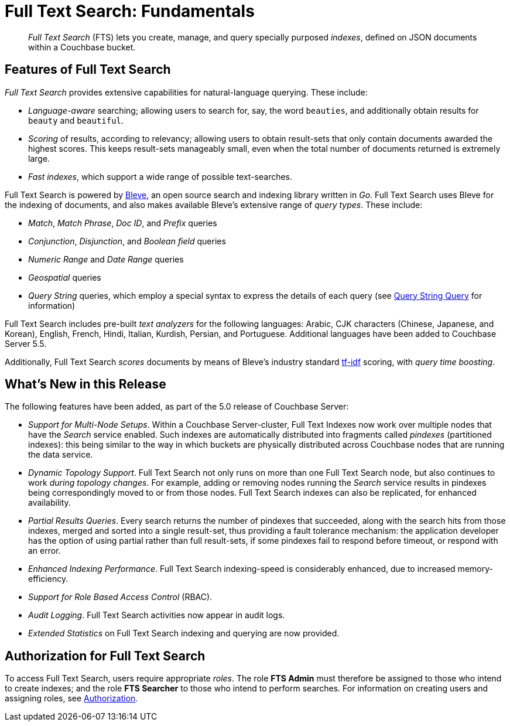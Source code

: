 [#topic_kp4_qth_t5]
= Full Text Search: Fundamentals

[abstract]
_Full Text Search_ (FTS) lets you create, manage, and query specially purposed _indexes_, defined on JSON documents within a Couchbase bucket.

[#features-of-full-text-search]
== Features of Full Text Search

_Full Text Search_ provides extensive capabilities for natural-language querying.
These include:

* _Language-aware_ searching; allowing users to search for, say, the word `beauties`, and additionally obtain results for `beauty` and `beautiful`.
* _Scoring_ of results, according to relevancy; allowing users to obtain result-sets that only contain documents awarded the highest scores.
This keeps result-sets manageably small, even when the total number of documents returned is extremely large.
* _Fast indexes_, which support a wide range of possible text-searches.

Full Text Search is powered by http://www.blevesearch.com/[Bleve^], an open source search and indexing library written in _Go_.
Full Text Search uses Bleve for the indexing of documents, and also makes available Bleve’s extensive range of _query types_.
These include:

* _Match_, _Match Phrase_, _Doc ID_, and _Prefix_ queries
* _Conjunction_, _Disjunction_, and _Boolean field_ queries
* _Numeric Range_ and _Date Range_ queries
* _Geospatial_ queries
* _Query String_ queries, which employ a special syntax to express the details of each query (see xref:fts-query-types.adoc#query-string-query-syntax[Query String Query] for information)

Full Text Search includes pre-built _text analyzers_ for the following languages: Arabic, CJK characters (Chinese, Japanese, and Korean), English, French, Hindi, Italian, Kurdish, Persian, and Portuguese.
Additional languages have been added to Couchbase Server 5.5.

Additionally, Full Text Search _scores_ documents by means of Bleve’s industry standard http://en.wikipedia.org/wiki/Tf%E2%80%93idf[tf-idf^] scoring, with _query time boosting_.

[#whats-new-in-this-release]
== What's New in this Release

The following features have been added, as part of the 5.0 release of Couchbase Server:

* _Support for Multi-Node Setups_.
Within a Couchbase Server-cluster, Full Text Indexes now work over multiple nodes that have the _Search_ service enabled.
Such indexes are automatically distributed into fragments called _pindexes_ (partitioned indexes): this being similar to the way in which buckets are physically distributed across Couchbase nodes that are running the data service.
* _Dynamic Topology Support_.
Full Text Search not only runs on more than one Full Text Search node, but also continues to work _during topology changes_.
For example, adding or removing nodes running the _Search_ service results in pindexes being correspondingly moved to or from those nodes.
Full Text Search indexes can also be replicated, for enhanced availability.
* _Partial Results Queries_.
Every search returns the number of pindexes that succeeded, along with the search hits from those indexes, merged and sorted into a single result-set, thus providing a fault tolerance mechanism: the application developer has the option of using partial rather than full result-sets, if some pindexes fail to respond before timeout, or respond with an error.
* _Enhanced Indexing Performance_.
Full Text Search indexing-speed is considerably enhanced, due to increased memory-efficiency.
* _Support for Role Based Access Control_ (RBAC).
* _Audit Logging_.
Full Text Search activities now appear in audit logs.
* _Extended Statistics_ on Full Text Search indexing and querying are now provided.

== Authorization for Full Text Search

To access Full Text Search, users require appropriate _roles_.
The role *FTS Admin* must therefore be assigned to those who intend to create indexes; and the role *FTS Searcher* to those who intend to perform searches.
For information on creating users and assigning roles, see xref:security:security-authorization.adoc[Authorization].
